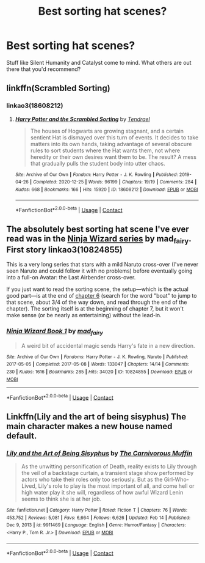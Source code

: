 #+TITLE: Best sorting hat scenes?

* Best sorting hat scenes?
:PROPERTIES:
:Author: ShootyGeneralB
:Score: 8
:DateUnix: 1617762911.0
:DateShort: 2021-Apr-07
:FlairText: Request
:END:
Stuff like Silent Humanity and Catalyst come to mind. What others are out there that you'd recommend?


** linkffn(Scrambled Sorting)
:PROPERTIES:
:Author: redpxtato
:Score: 5
:DateUnix: 1617764885.0
:DateShort: 2021-Apr-07
:END:

*** linkao3(18608212)
:PROPERTIES:
:Author: hrmdurr
:Score: 1
:DateUnix: 1617769554.0
:DateShort: 2021-Apr-07
:END:

**** [[https://archiveofourown.org/works/18608212][*/Harry Potter and the Scrambled Sorting/*]] by [[https://www.archiveofourown.org/users/Tendrael/pseuds/Tendrael][/Tendrael/]]

#+begin_quote
  The houses of Hogwarts are growing stagnant, and a certain sentient Hat is dismayed over this turn of events. It decides to take matters into its own hands, taking advantage of several obscure rules to sort students where the Hat wants them, not where heredity or their own desires want them to be. The result? A mess that gradually pulls the student body into utter chaos.
#+end_quote

^{/Site/:} ^{Archive} ^{of} ^{Our} ^{Own} ^{*|*} ^{/Fandom/:} ^{Harry} ^{Potter} ^{-} ^{J.} ^{K.} ^{Rowling} ^{*|*} ^{/Published/:} ^{2019-04-26} ^{*|*} ^{/Completed/:} ^{2020-12-25} ^{*|*} ^{/Words/:} ^{96199} ^{*|*} ^{/Chapters/:} ^{19/19} ^{*|*} ^{/Comments/:} ^{284} ^{*|*} ^{/Kudos/:} ^{668} ^{*|*} ^{/Bookmarks/:} ^{166} ^{*|*} ^{/Hits/:} ^{15920} ^{*|*} ^{/ID/:} ^{18608212} ^{*|*} ^{/Download/:} ^{[[https://archiveofourown.org/downloads/18608212/Harry%20Potter%20and%20the.epub?updated_at=1608936519][EPUB]]} ^{or} ^{[[https://archiveofourown.org/downloads/18608212/Harry%20Potter%20and%20the.mobi?updated_at=1608936519][MOBI]]}

--------------

*FanfictionBot*^{2.0.0-beta} | [[https://github.com/FanfictionBot/reddit-ffn-bot/wiki/Usage][Usage]] | [[https://www.reddit.com/message/compose?to=tusing][Contact]]
:PROPERTIES:
:Author: FanfictionBot
:Score: 1
:DateUnix: 1617769574.0
:DateShort: 2021-Apr-07
:END:


** The absolutely best sorting hat scene I've ever read was in the [[https://archiveofourown.org/series/719529][Ninja Wizard series]] by mad_fairy. First story linkao3(10824855)

This is a very long series that stars with a mild Naruto cross-over (I've never seen Naruto and could follow it with no problems) before eventually going into a full-on Avatar: the Last Airbender cross-over.

If you just want to read the sorting scene, the setup---which is the actual good part---is at the end of [[https://archiveofourown.org/works/10824855/chapters/24082074][chapter 6]] (search for the word "boat" to jump to that scene, about 3/4 of the way down, and read through the end of the chapter). The sorting itself is at the beginning of chapter 7, but it won't make sense (or be nearly as entertaining) without the lead-in.
:PROPERTIES:
:Author: JennaSayquah
:Score: 0
:DateUnix: 1617773870.0
:DateShort: 2021-Apr-07
:END:

*** [[https://archiveofourown.org/works/10824855][*/Ninja Wizard Book 1/*]] by [[https://www.archiveofourown.org/users/mad_fairy/pseuds/mad_fairy][/mad_fairy/]]

#+begin_quote
  A weird bit of accidental magic sends Harry's fate in a new direction.
#+end_quote

^{/Site/:} ^{Archive} ^{of} ^{Our} ^{Own} ^{*|*} ^{/Fandoms/:} ^{Harry} ^{Potter} ^{-} ^{J.} ^{K.} ^{Rowling,} ^{Naruto} ^{*|*} ^{/Published/:} ^{2017-05-05} ^{*|*} ^{/Completed/:} ^{2017-05-08} ^{*|*} ^{/Words/:} ^{133047} ^{*|*} ^{/Chapters/:} ^{14/14} ^{*|*} ^{/Comments/:} ^{230} ^{*|*} ^{/Kudos/:} ^{1616} ^{*|*} ^{/Bookmarks/:} ^{285} ^{*|*} ^{/Hits/:} ^{34020} ^{*|*} ^{/ID/:} ^{10824855} ^{*|*} ^{/Download/:} ^{[[https://archiveofourown.org/downloads/10824855/Ninja%20Wizard%20Book%201.epub?updated_at=1611730361][EPUB]]} ^{or} ^{[[https://archiveofourown.org/downloads/10824855/Ninja%20Wizard%20Book%201.mobi?updated_at=1611730361][MOBI]]}

--------------

*FanfictionBot*^{2.0.0-beta} | [[https://github.com/FanfictionBot/reddit-ffn-bot/wiki/Usage][Usage]] | [[https://www.reddit.com/message/compose?to=tusing][Contact]]
:PROPERTIES:
:Author: FanfictionBot
:Score: 1
:DateUnix: 1617773900.0
:DateShort: 2021-Apr-07
:END:


** Linkffn(Lily and the art of being sisyphus) The main character makes a new house named default.
:PROPERTIES:
:Author: Resel24
:Score: 0
:DateUnix: 1617786067.0
:DateShort: 2021-Apr-07
:END:

*** [[https://www.fanfiction.net/s/9911469/1/][*/Lily and the Art of Being Sisyphus/*]] by [[https://www.fanfiction.net/u/1318815/The-Carnivorous-Muffin][/The Carnivorous Muffin/]]

#+begin_quote
  As the unwitting personification of Death, reality exists to Lily through the veil of a backstage curtain, a transient stage show performed by actors who take their roles only too seriously. But as the Girl-Who-Lived, Lily's role to play is the most important of all, and come hell or high water play it she will, regardless of how awful Wizard Lenin seems to think she is at her job.
#+end_quote

^{/Site/:} ^{fanfiction.net} ^{*|*} ^{/Category/:} ^{Harry} ^{Potter} ^{*|*} ^{/Rated/:} ^{Fiction} ^{T} ^{*|*} ^{/Chapters/:} ^{76} ^{*|*} ^{/Words/:} ^{453,752} ^{*|*} ^{/Reviews/:} ^{5,081} ^{*|*} ^{/Favs/:} ^{6,664} ^{*|*} ^{/Follows/:} ^{6,626} ^{*|*} ^{/Updated/:} ^{Feb} ^{14} ^{*|*} ^{/Published/:} ^{Dec} ^{9,} ^{2013} ^{*|*} ^{/id/:} ^{9911469} ^{*|*} ^{/Language/:} ^{English} ^{*|*} ^{/Genre/:} ^{Humor/Fantasy} ^{*|*} ^{/Characters/:} ^{<Harry} ^{P.,} ^{Tom} ^{R.} ^{Jr.>} ^{*|*} ^{/Download/:} ^{[[http://www.ff2ebook.com/old/ffn-bot/index.php?id=9911469&source=ff&filetype=epub][EPUB]]} ^{or} ^{[[http://www.ff2ebook.com/old/ffn-bot/index.php?id=9911469&source=ff&filetype=mobi][MOBI]]}

--------------

*FanfictionBot*^{2.0.0-beta} | [[https://github.com/FanfictionBot/reddit-ffn-bot/wiki/Usage][Usage]] | [[https://www.reddit.com/message/compose?to=tusing][Contact]]
:PROPERTIES:
:Author: FanfictionBot
:Score: 1
:DateUnix: 1617786088.0
:DateShort: 2021-Apr-07
:END:
